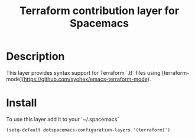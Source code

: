 #+TITLE: Terraform contribution layer for Spacemacs
#+HTML_HEAD_EXTRA: <link rel="stylesheet" type="text/css" href="../../../css/readtheorg.css" />

[[file:img/terraform.png]]


* Table of Contents                                         :TOC_4_org:noexport:
 - [[Description][Description]]
 - [[Install][Install]]

* Description
This layer provides syntax support for Terraform `.tf` files using
[terraform-mode](https://github.com/syohex/emacs-terraform-mode).

* Install
To use this layer add it to your `~/.spacemacs`

#+BEGIN_SRC emacs-lisp
 (setq-default dotspacemacs-configuration-layers '(terraform)')
#+END_SRC
